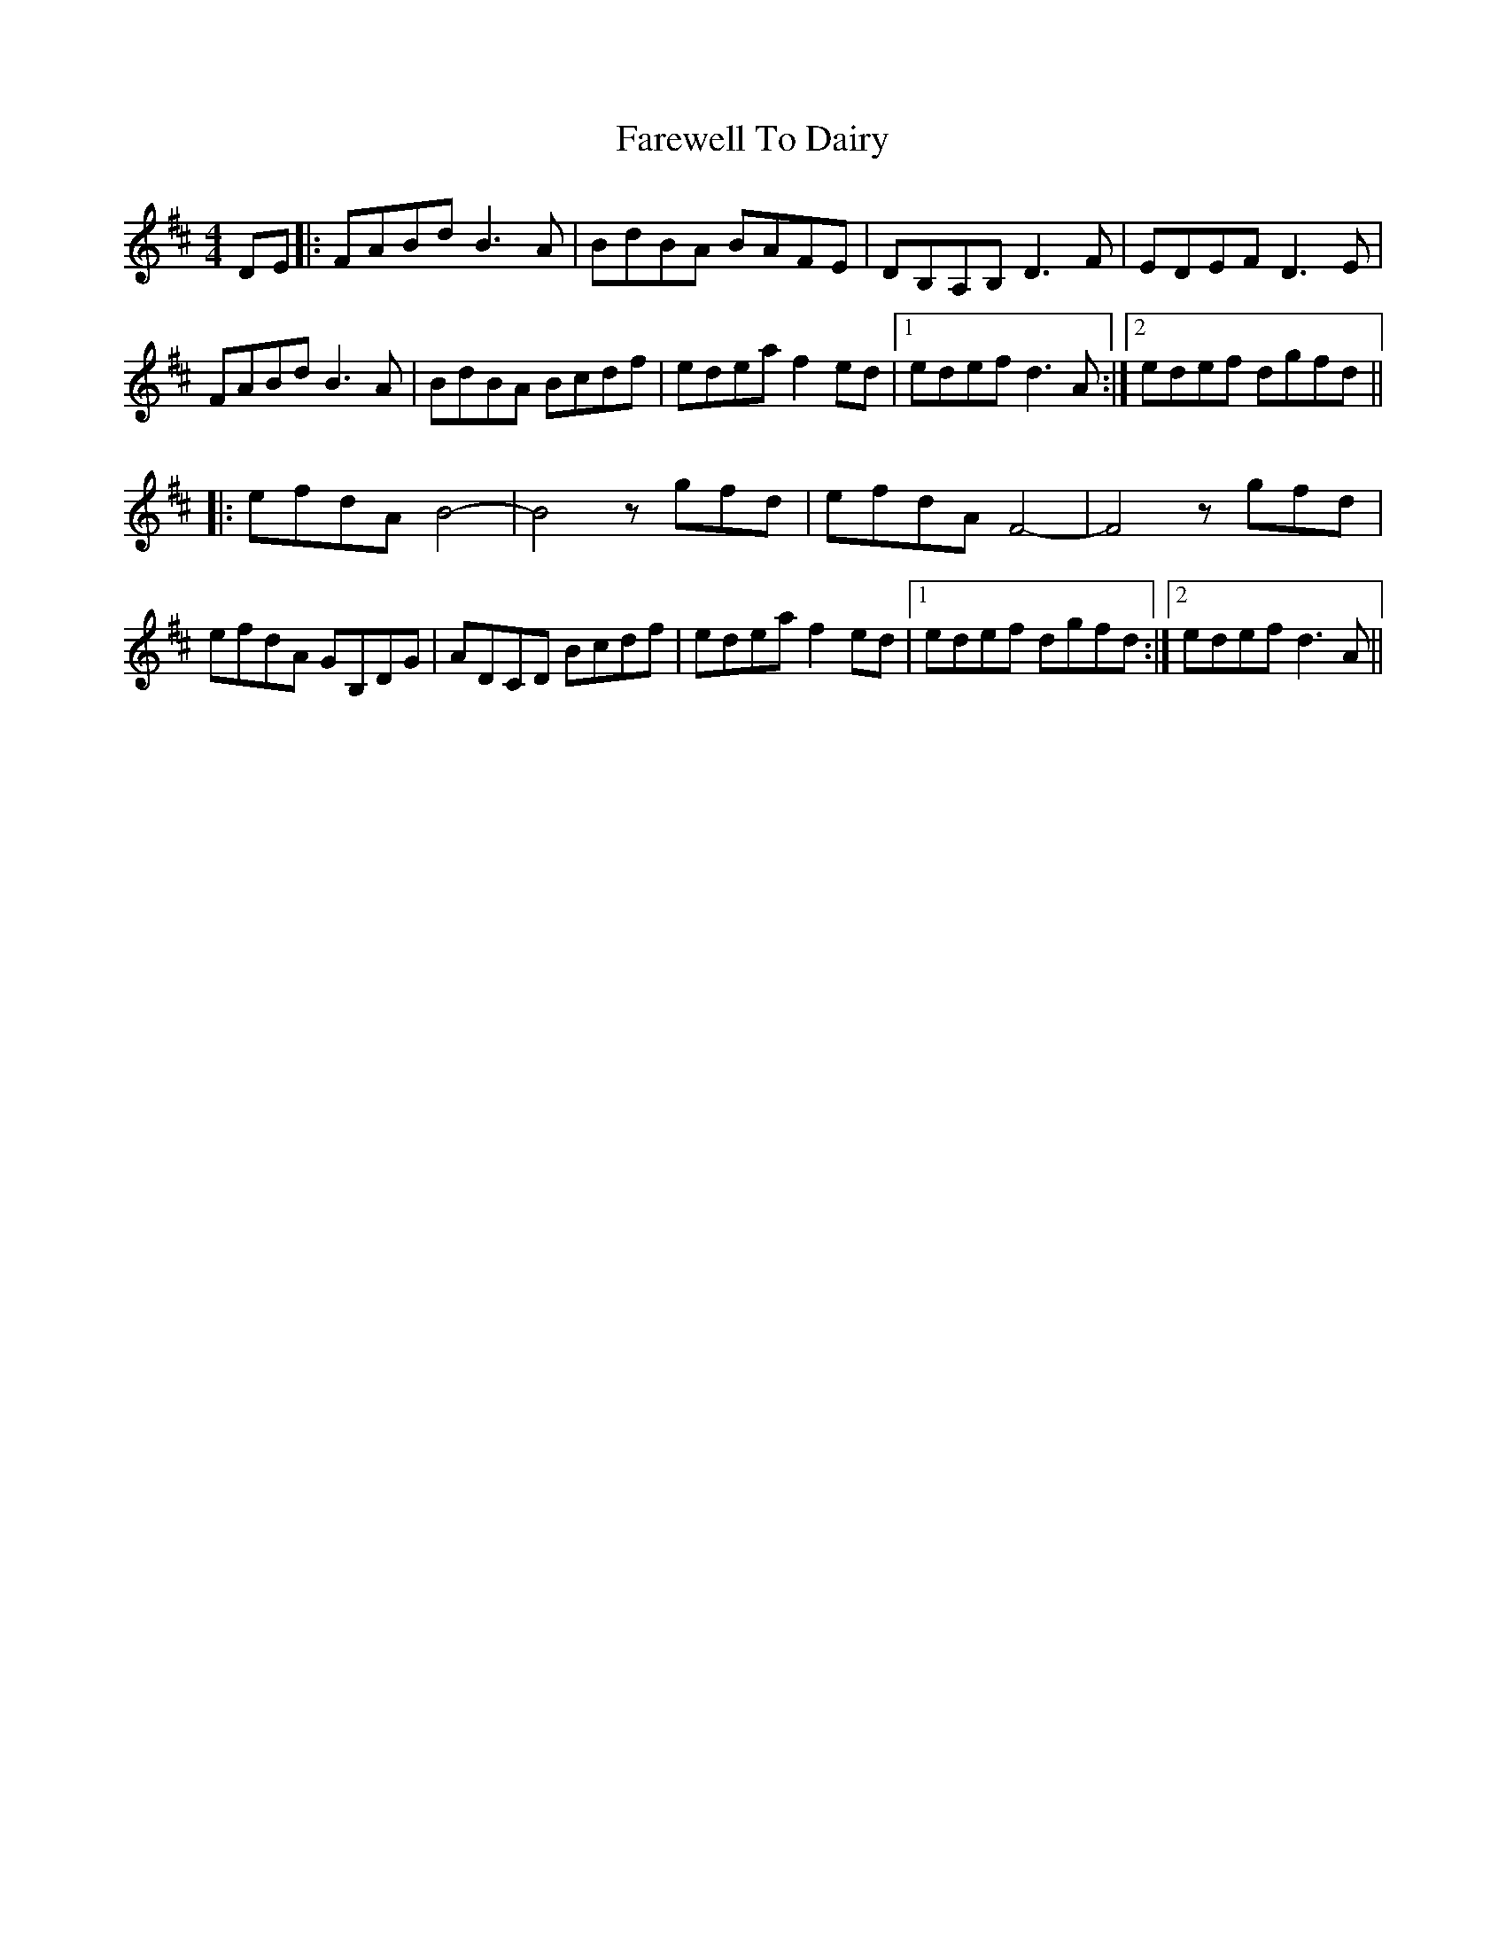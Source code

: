 X: 12474
T: Farewell To Dairy
R: reel
M: 4/4
K: Dmajor
DE|:FABd B3A|BdBA BAFE|DB,A,B, D3F|EDEF D3E|
FABd B3A|BdBA Bcdf|edea f2ed|1 edef d3A:|2 edef dgfd||
|:efdA B4-|B4 zgfd|efdA F4-|F4 zgfd|
efdA GB,DG|ADCD Bcdf|edea f2ed|1 edef dgfd:|2 edef d3A||

